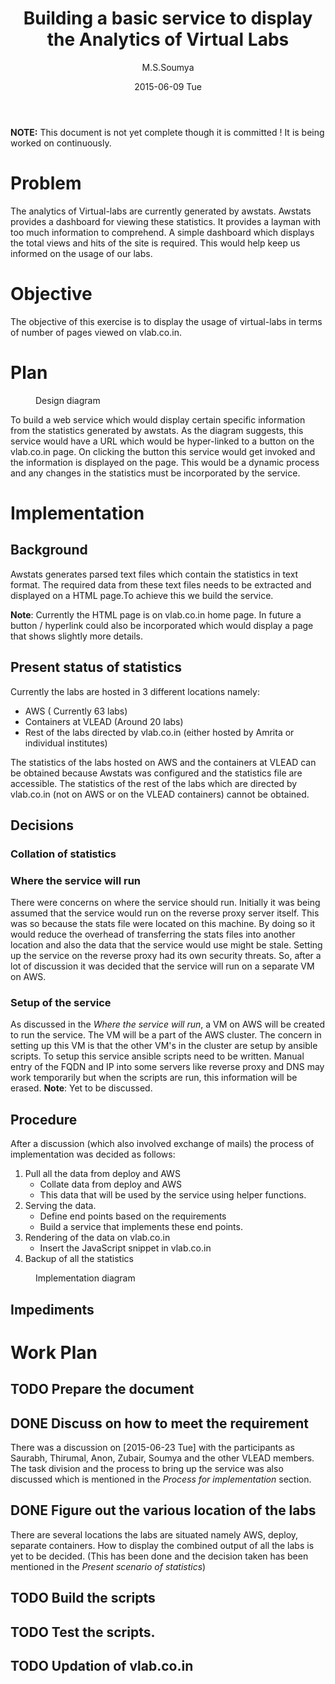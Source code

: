 #+TITLE:     Building a basic service to display the Analytics of Virtual Labs
#+AUTHOR:    M.S.Soumya
#+DATE:      2015-06-09 Tue

*NOTE:* This document is not yet complete though it is committed ! It
is being worked on continuously.

* Problem
  The analytics of Virtual-labs are currently generated by
  awstats. Awstats provides a dashboard for viewing these statistics.
  It provides a layman with too much information to comprehend.  A
  simple dashboard which displays the total views and hits of the site
  is required. This would help keep us informed on the usage of our
  labs.

* Objective
  The objective of this exercise is to display the usage of
  virtual-labs in terms of number of pages viewed on vlab.co.in.

* Plan
  #+CAPTION:  Design diagram
  #+LABEL:  Design diagram
  [[./diagrams/analytics.png]]
 
  To build a web service which would display certain specific
  information from the statistics generated by awstats. As the diagram
  suggests, this service would have a URL which would be hyper-linked
  to a button on the vlab.co.in page.  On clicking the button this
  service would get invoked and the information is displayed on the
  page. This would be a dynamic process and any changes in the
  statistics must be incorporated by the service.

* Implementation
** Background
   Awstats generates parsed text files which contain the statistics in
   text format. The required data from these text files needs to be
   extracted and displayed on a HTML page.To achieve this we build the
   service.  

   *Note*: Currently the HTML page is on vlab.co.in home page. In
   future a button / hyperlink could also be incorporated which would
   display a page that shows slightly more details.

** Present status of statistics
   Currently the labs are hosted in 3 different locations namely:
   + AWS ( Currently 63 labs)
   + Containers at VLEAD (Around 20 labs) 
   + Rest of the labs directed by vlab.co.in (either hosted by Amrita
     or individual institutes)
   
   The statistics of the labs hosted on AWS and the containers at
   VLEAD can be obtained because Awstats was configured and the
   statistics file are accessible. The statistics of the rest of the
   labs which are directed by vlab.co.in (not on AWS or on the VLEAD
   containers) cannot be obtained.

** Decisions
*** Collation of statistics
*** Where the service will run
    There were concerns on where the service should run. Initially it
    was being assumed that the service would run on the reverse proxy
    server itself. This was so because the stats file were located on
    this machine. By doing so it would reduce the overhead of
    transferring the stats files into another location and also the
    data that the service would use might be stale.  Setting up the
    service on the reverse proxy had its own security threats.  So,
    after a lot of discussion it was decided that the service will run
    on a separate VM on AWS.
*** Setup of the service
    As discussed in the [[Where%20the%20service%20will%20run][Where the service will run]], a VM on AWS will
    be created to run the service. The VM will be a part of the AWS
    cluster. The concern in setting up this VM is that the other VM's
    in the cluster are setup by ansible scripts. To setup this service
    ansible scripts need to be written. Manual entry of the FQDN and
    IP into some servers like reverse proxy and DNS may work
    temporarily but when the scripts are run, this information will be
    erased.  *Note*: Yet to be discussed.
** Procedure
   After a discussion (which also involved exchange of mails) the
   process of implementation was decided as follows:
   1. Pull all the data from deploy and AWS
      - Collate data from deploy and AWS
      - This data that will be used by the service using helper functions.
   2. Serving the data. 
      - Define end points based on the requirements
      - Build a service that implements these end points.
   3. Rendering of the data on vlab.co.in
      - Insert the JavaScript snippet in vlab.co.in
   4. Backup of all the statistics
      
   #+CAPTION:  Implementation diagram
   #+LABEL:  Implementation diagram
   [[./diagrams/file-flow-diagram.png]]

** Impediments

* Work Plan
** TODO Prepare the document
** DONE Discuss on how to meet the requirement
        There was a discussion on [2015-06-23 Tue] with the
        participants as Saurabh, Thirumal, Anon, Zubair, Soumya and
        the other VLEAD members. The task division and the process to
        bring up the service was also discussed which is mentioned in
        the [[Process%20for%20implementation][Process for implementation]] section.
** DONE Figure out the various location of the labs
        There are several locations the labs are situated namely AWS,
        deploy, separate containers. How to display the combined
        output of all the labs is yet to be decided.  (This has been
        done and the decision taken has been mentioned in the [[Present%20scenario%20of%20statistics][Present
        scenario of statistics]])

** TODO Build the scripts
** TODO Test the scripts.
** TODO Updation of vlab.co.in
   
